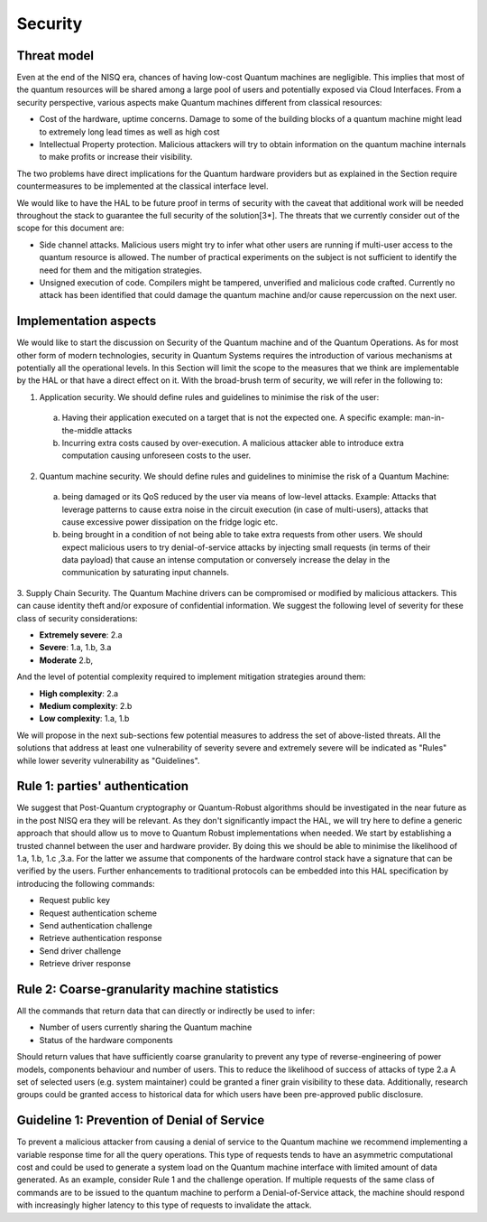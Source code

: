 Security
========

Threat model
------------

Even at the end of the NISQ era, chances of having low-cost Quantum machines are negligible. This implies that most of the quantum resources will be shared among a large pool of users and potentially exposed via Cloud Interfaces. From a security perspective, various aspects make Quantum machines different from classical resources:

- Cost of the hardware, uptime concerns. Damage to some of the building blocks of a quantum machine might lead to extremely long lead times as well as high cost

- Intellectual Property protection. Malicious attackers will try to obtain information on the quantum machine internals to make profits or increase their visibility. 
The two problems have direct implications for the Quantum hardware providers but as explained in the Section require countermeasures to be implemented at the classical interface level. 

We would like to have the HAL to be future proof in terms of security with the caveat that additional work will be needed throughout the stack to guarantee the full security of the solution[3*].
The threats that we currently consider out of the scope for this document are:

- Side channel attacks. Malicious users might try to infer what other users are running if multi-user access to the quantum resource is allowed. The number of practical experiments on the subject is not sufficient to identify the need for them and the mitigation strategies.

- Unsigned execution of code. Compilers might be tampered, unverified and malicious code crafted. Currently no attack has been identified that could damage the quantum machine and/or cause repercussion on the next user. 

Implementation aspects
----------------------

We would like to start the discussion on Security of the Quantum machine and of the Quantum Operations. As for most other form of modern technologies, security in Quantum Systems requires the introduction of various mechanisms at potentially all the operational levels. In this Section will limit the scope to the measures that we think are implementable by the HAL or that have a direct effect on it.
With the broad-brush term of security, we will refer in the following to:

1.	Application security. We should define rules and guidelines to minimise the risk of the user:
    
    a.	Having their application executed on a target that is not the expected one. A specific example: man-in-the-middle attacks

    b.	Incurring extra costs caused by over-execution. A malicious attacker able to introduce extra computation causing unforeseen costs to the user.

2.	Quantum machine security. We should define rules and guidelines to minimise the risk of a Quantum Machine:
    a.	being damaged or its QoS reduced by the user via means of low-level attacks. Example: Attacks that leverage patterns to cause extra noise in the circuit execution (in case of multi-users), attacks that cause excessive power dissipation on the fridge logic etc.

    b.	being brought in a condition of not being able to take extra requests from other users. We should expect malicious users to try denial-of-service attacks by injecting small requests (in terms of their data payload) that cause an intense computation or conversely increase the delay in the communication by saturating input channels.

3.	Supply Chain Security. The Quantum Machine drivers can be compromised or modified by malicious attackers. This can cause identity theft and/or exposure of confidential information.   
We suggest the following level of severity for these class of security considerations:

- **Extremely severe**: 2.a

- **Severe**: 1.a, 1.b, 3.a

- **Moderate** 2.b,

And the level of potential complexity required to implement mitigation strategies around them:

- **High complexity**: 2.a

- **Medium complexity**: 2.b

- **Low complexity**: 1.a, 1.b

We will propose in the next sub-sections few potential measures to address the 
set of above-listed threats. All the solutions that address at least one vulnerability 
of severity severe and extremely severe will be indicated as "Rules" while lower severity 
vulnerability as "Guidelines".

Rule 1: parties' authentication
-------------------------------

We suggest that Post-Quantum cryptography or Quantum-Robust algorithms should be investigated in the near future as in the post NISQ era they will be relevant. As they don't significantly impact the HAL, we will try here to define a generic approach that should allow us to move to Quantum Robust implementations when needed. 
We start by establishing a trusted channel between the user and hardware provider. By doing this we should be able to minimise the likelihood of 1.a, 1.b, 1.c ,3.a. For the latter we assume that components of the hardware control stack have a signature that can be verified by the users. 
Further enhancements to traditional protocols can be embedded into this HAL specification by introducing the following commands:

- Request public key
  
- Request authentication scheme
  
- Send authentication challenge
  
- Retrieve authentication response
  
- Send driver challenge
  
- Retrieve driver response


Rule 2: Coarse-granularity machine statistics
---------------------------------------------

All the commands that return data that can directly or indirectly be used to infer:

- Number of users currently sharing the Quantum machine
  
- Status of the hardware components

Should return values that have sufficiently coarse granularity to prevent 
any type of reverse-engineering of power models, components behaviour and 
number of users. This to reduce the likelihood of success of attacks of type 2.a
A set of selected users (e.g. system maintainer) could be granted a finer 
grain visibility to these data. Additionally, research groups could be granted 
access to historical data for which users have been pre-approved public disclosure.

Guideline 1: Prevention of Denial of Service
--------------------------------------------

To prevent a malicious attacker from causing a denial of service to the 
Quantum machine we recommend implementing a variable response time for all 
the query operations. 
This type of requests tends to have an asymmetric computational cost 
and could be used to generate a system load on the Quantum machine interface 
with limited amount of data generated. As an example, consider Rule 1 and the 
challenge operation. If multiple requests of the same class of commands are to 
be issued to the quantum machine to perform a Denial-of-Service attack, the 
machine should respond with increasingly higher latency to this type of requests 
to invalidate the attack.

